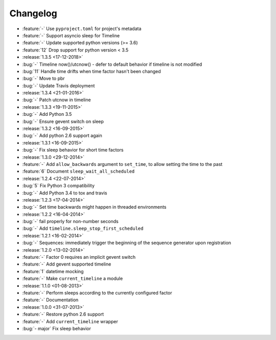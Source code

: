 Changelog
=========

* :feature:`-` Use ``pyproject.toml`` for project's metadata
* :feature:`-` Support asyncio sleep for Timeline
* :feature:`-` Update supported python versions (>= 3.6)
* :feature:`12` Drop support for python version < 3.5

* :release:`1.3.5 <17-12-2018>`
* :bug:`-` Timeline now()/utcnow() - defer to default behavior if timeline is not modified
* :bug:`11` Handle time drifts when time factor hasn't been changed
* :bug:`-` Move to pbr
* :bug:`-` Update Travis deployment

* :release:`1.3.4 <21-01-2016>`
* :bug:`-` Patch utcnow in timeline

* :release:`1.3.3 <19-11-2015>`
* :bug:`-` Add Python 3.5
* :bug:`-` Ensure gevent switch on sleep

* :release:`1.3.2 <16-09-2015>`
* :bug:`-` Add python 2.6 support again

* :release:`1.3.1 <16-09-2015>`
* :bug:`-` Fix sleep behavior for short time factors

* :release:`1.3.0 <29-12-2014>`
* :feature:`-` Add ``allow_backwards`` argument to ``set_time``, to allow setting the time to the past
* :feature:`6` Document ``sleep_wait_all_scheduled``

* :release:`1.2.4 <22-07-2014>`
* :bug:`5` Fix Python 3 compatibility
* :bug:`-` Add Python 3.4 to tox and travis

* :release:`1.2.3 <17-04-2014>`
* :bug:`-` Set time backwards might happen in threaded environments

* :release:`1.2.2 <16-04-2014>`
* :bug:`-` fail properly for non-number seconds
* :bug:`-` Add ``timeline.sleep_stop_first_scheduled``

* :release:`1.2.1 <16-02-2014>`
* :bug:`-` Sequences: immediately trigger the beginning of the sequence generator upon registration

* :release:`1.2.0 <13-02-2014>`
* :feature:`-` Factor 0 requires an implicit gevent switch
* :feature:`-` Add gevent supported timeline
* :feature:`1` datetime mocking
* :feature:`-` Make ``current_timeline`` a module

* :release:`1.1.0 <01-08-2013>`
* :feature:`-` Perform sleeps according to the currently configured factor
* :feature:`-` Documentation

* :release:`1.0.0 <31-07-2013>`
* :feature:`-` Restore python 2.6 support
* :feature:`-` Add ``current_timeline`` wrapper
* :bug:`- major` Fix sleep behavior
